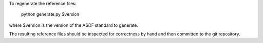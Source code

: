 To regenerate the reference files:

    python generate.py $version

where $version is the version of the ASDF standard to generate.

The resulting reference files should be inspected for correctness by
hand and then committed to the git repository.
